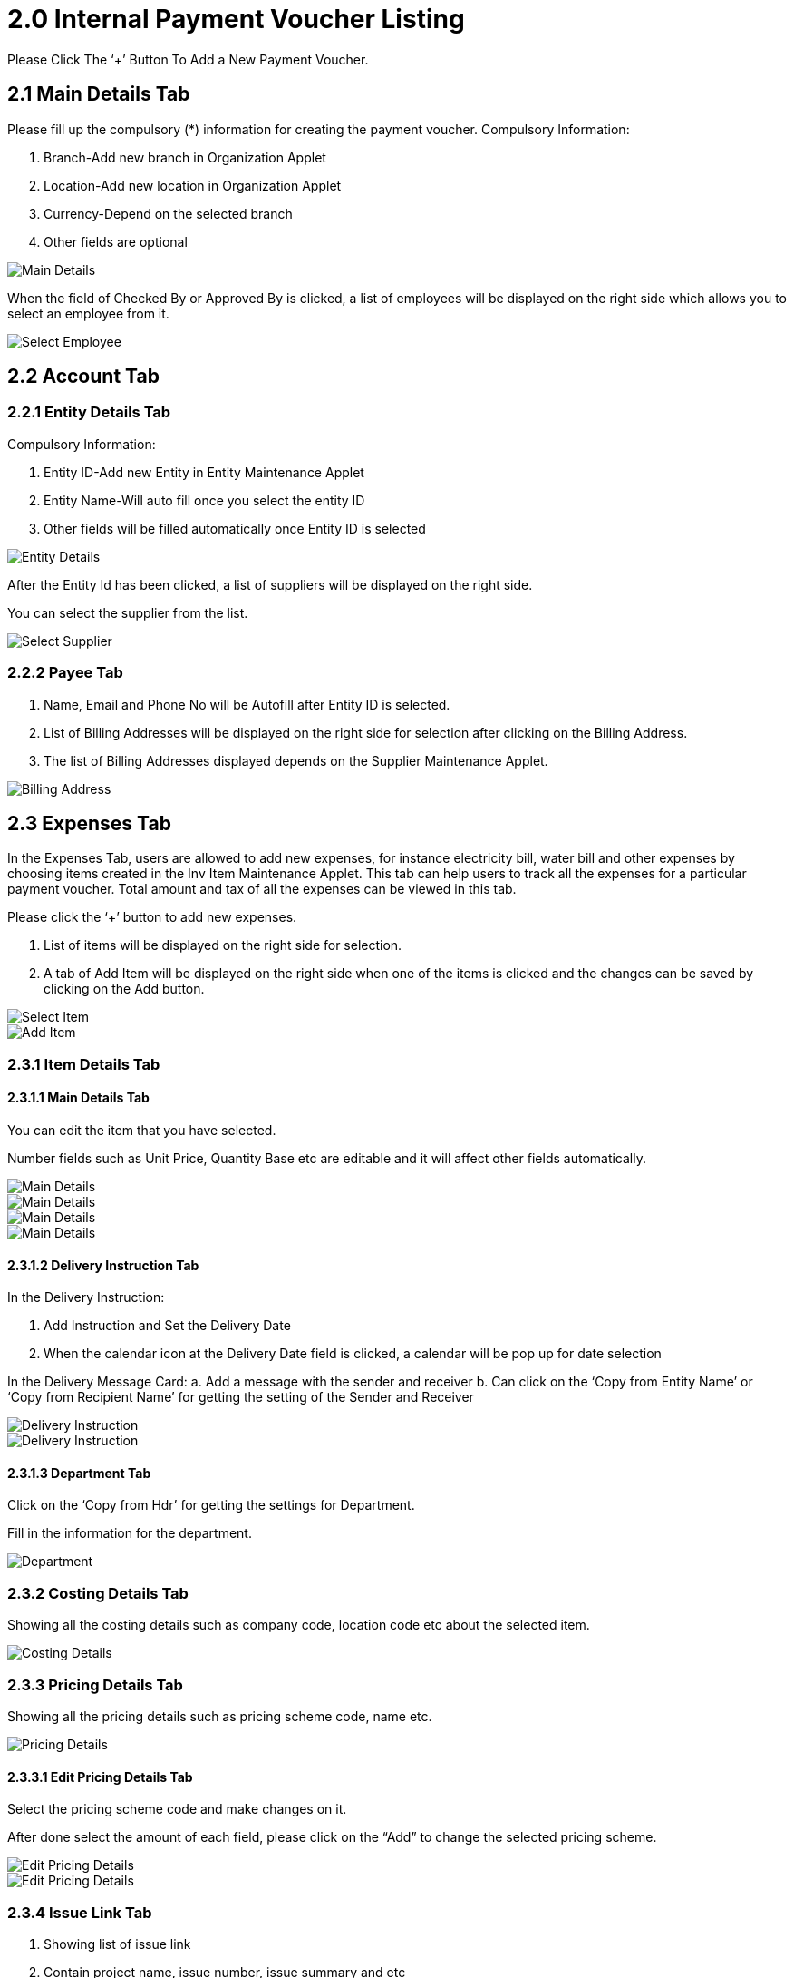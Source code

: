 [#h3_internal_payment_voucher_applet_voucher_listing]
= 2.0 Internal Payment Voucher Listing

Please Click The ‘+’ Button To Add a New Payment Voucher.

== 2.1 Main Details Tab

Please fill up the compulsory (*) information for creating the payment voucher. Compulsory Information:

a. Branch-Add new branch in Organization Applet
b. Location-Add new location in Organization Applet
c. Currency-Depend on the selected branch
d. Other fields are optional

image::CreatePaymentVoucher-MainDetails.png[Main Details, align = "center"]

When the field of Checked By or Approved By is clicked, a list of employees will be displayed on the right side which allows you to select an employee from it. 

image::CreatePaymentVoucher-MainDetails-SelectEmployee.png[Select Employee, align = "center"]

== 2.2 Account Tab

=== 2.2.1 Entity Details Tab

Compulsory Information:

a. Entity ID-Add new Entity in Entity Maintenance Applet
b. Entity Name-Will auto fill once you select the entity ID
c. Other fields will be filled automatically once Entity ID is selected

image::CreatePaymentVoucher-Account-EntityDetails.png[Entity Details, align = "center"]

After the Entity Id has been clicked, a list of suppliers will be displayed on the right side.

You can select the supplier from the list.

image::CreatePaymentVoucher-Account-EntityDetails-SelectSupplier.png[Select Supplier, align = "center"]

=== 2.2.2 Payee Tab

a. Name, Email and Phone No will be Autofill after Entity ID is selected.
b. List of Billing Addresses will be displayed on the right side for selection after clicking on the Billing Address.
c. The list of Billing Addresses displayed depends on the Supplier Maintenance Applet.

image::CreatePaymentVoucher-Account-Payee-SelectBillingAddress.png[Billing Address, align = "center"]

== 2.3 Expenses Tab

In the Expenses Tab, users are allowed to add new expenses, for instance electricity bill, water bill and other expenses by choosing items created in the Inv Item Maintenance Applet. This tab can help users to track all the expenses for a particular payment voucher. Total amount and tax of all the expenses can be viewed in this tab.

Please click the ‘+’ button to add new expenses.

a. List of items will be displayed on the right side for selection.
b. A tab of Add Item will be displayed on the right side when one of the items is clicked and the changes can be saved by clicking on the Add button.

image::CreatePaymentVoucher-Expenses-AddExpenses-SelectItem.png[Select Item, align = "center"]

image::CreatePaymentVoucher-Expenses-AddExpenses-SelectItem-AddItem.png[Add Item, align = "center"]

=== 2.3.1 Item Details Tab

==== 2.3.1.1 Main Details Tab

You can edit the item that you have selected.

Number fields such as Unit Price, Quantity Base etc are editable and it will affect other fields automatically.

image::CreatePaymentVoucher-Expenses-AddExpenses-SelectItem-AddItem-ItemDetails-MainDetails-1.png[Main Details, align = "center"]

image::CreatePaymentVoucher-Expenses-AddExpenses-SelectItem-AddItem-ItemDetails-MainDetails-2.png[Main Details, align = "center"]

image::CreatePaymentVoucher-Expenses-AddExpenses-SelectItem-AddItem-ItemDetails-MainDetails-3.png[Main Details, align = "center"]

image::CreatePaymentVoucher-Expenses-AddExpenses-SelectItem-AddItem-ItemDetails-MainDetails-4.png[Main Details, align = "center"]

==== 2.3.1.2 Delivery Instruction Tab

In the Delivery Instruction:

a. Add Instruction and Set the Delivery Date
b. When the calendar icon at the Delivery Date field is clicked, a calendar will be pop up for date selection

In the Delivery Message Card:
a. Add a message with the sender and receiver
b. Can click on the ‘Copy from Entity Name’ or ‘Copy from Recipient Name’ for getting the setting of the Sender and Receiver

image::CreatePaymentVoucher-Expenses-AddExpenses-SelectItem-AddItem-ItemDetails-DeliveryInstruction-1.png[Delivery Instruction, align = "center"]

image::CreatePaymentVoucher-Expenses-AddExpenses-SelectItem-AddItem-ItemDetails-DeliveryInstruction-2.png[Delivery Instruction, align = "center"]

==== 2.3.1.3 Department Tab

Click on the ‘Copy from Hdr’ for getting the settings for Department.

Fill in the information for the department.

image::CreatePaymentVoucher-Expenses-AddExpenses-SelectItem-AddItem-ItemDetails-Department.png[Department, align = "center"]

=== 2.3.2 Costing Details Tab

Showing all the costing details such as company code, location code etc about the selected item.

image::CreatePaymentVoucher-Expenses-AddExpenses-SelectItem-AddItem-CostingDetails.png[Costing Details, align = "center"]

=== 2.3.3 Pricing Details Tab

Showing all the pricing details such as pricing scheme code, name etc.

image::CreatePaymentVoucher-Expenses-AddExpenses-SelectItem-AddItem-PricingDetails.png[Pricing Details, align = "center"]

==== 2.3.3.1 Edit Pricing Details Tab

Select the pricing scheme code and make changes on it.

After done select the amount of each field, please click on the “Add” to change the selected pricing scheme.

image::CreatePaymentVoucher-Expenses-AddExpenses-SelectItem-AddItem-PricingDetails-EditPricingDetails-1.png[Edit Pricing Details, align = "center"]

image::CreatePaymentVoucher-Expenses-AddExpenses-SelectItem-AddItem-PricingDetails-EditPricingDetails-2.png[Edit Pricing Details, align = "center"]

=== 2.3.4 Issue Link Tab

a. Showing list of issue link
b. Contain project name, issue number, issue summary and etc
c. An Edit Issue tab will be displayed on the right side when one of the issue link is clicked
d. In the Edit Issue tab, users can fill in fields of Issue Number and Summary

image::CreatePaymentVoucher-Expenses-AddExpenses-SelectItem-AddItem-IssueLink.png[Issue Link, align = "center"]

image::CreatePaymentVoucher-Expenses-AddExpenses-SelectItem-AddItem-IssueLink-EditIssue.png[Edit Issue, align = "center"]

==== 2.3.4.1 Edit Issue - Details Tab

Drop down fields like Project. Issue Type, Assignee, Reporter, Summary, Description, and Parent as well as Created Date are selectable.

image::CreatePaymentVoucher-Expenses-AddExpenses-SelectItem-AddItem-IssueLink-EditIssue-Details-1.png[Details, align = "center"]

image::CreatePaymentVoucher-Expenses-AddExpenses-SelectItem-AddItem-IssueLink-EditIssue-Details-2.png[Details, align = "center"]

==== 2.3.4.2 Edit Issue - Planning Tab

Can fill in fields such as Target Start Date, Target End Date, Actual Start Date and so on.

image::CreatePaymentVoucher-Expenses-AddExpenses-SelectItem-AddItem-IssueLink-EditIssue-Planning-1.png[Planning, align = "center"]

image::CreatePaymentVoucher-Expenses-AddExpenses-SelectItem-AddItem-IssueLink-EditIssue-Planning-2.png[Planning, align = "center"]

==== 2.3.4.3 Edit Issue - Attachment Tab

Can upload file from local device by dragging and dropping your file on the field or clicking the Upload File button.

image::CreatePaymentVoucher-Expenses-AddExpenses-SelectItem-AddItem-IssueLink-EditIssue-Attachment.png[Attachment, align = "center"]

==== 2.3.4.4 Edit Issue - Comment Tab

A list of comments can be viewed at this tab.

image::CreatePaymentVoucher-Expenses-AddExpenses-SelectItem-AddItem-IssueLink-EditIssue-Comment.png[Comment, align = "center"]

==== 2.3.4.5 Edit Issue - Subtasks Tab

A list of subtasks can be viewed at this tab.

image::CreatePaymentVoucher-Expenses-AddExpenses-SelectItem-AddItem-IssueLink-EditIssue-Subtasks.png[Subtasls, align = "center"]

==== 2.3.4.6 Edit Issue - Linked Issues Tab

A list of linked issues can be viewed at this tab.

image::CreatePaymentVoucher-Expenses-AddExpenses-SelectItem-AddItem-IssueLink-EditIssue-LinkedIssues.png[Linked Issues, align = "center"]

==== 2.3.4.7 Edit Issue - Worklogs - Log Time Tab

Log Time tab will be displayed on the right side when the ‘+’ button is clicked.

There are fields such as Activity Type, Date, Duration and Description to be filled.

image::CreatePaymentVoucher-Expenses-AddExpenses-SelectItem-AddItem-IssueLink-EditIssue-Worklogs-LogTime.png[Log Time, align = "center"]

==== 2.3.4.8 Edit Issue - Activity Tab

A list of activities can be viewed in this tab.

image::CreatePaymentVoucher-Expenses-AddExpenses-SelectItem-AddItem-IssueLink-EditIssue-Activity.png[Activity, align = "center"]

== 2.3 Payment Tab

a. Can add different payment method such as Cash, Credit Card, Membership Point Currency, Voucher and Cheque
b. Can add a new settlement method in the Cashbook Applet

=== 2.3.1 Cash

Please fill in the compulsory fields such as Date, Amount.

Click on the ‘Add’ to add the settlement.

image::CreatePaymentVoucher-Payment-Cash.png[Cash, align = "center"]

=== 2.3.2 Voucher

Please fill in the compulsory fields such as Voucher # and Amount.

Click on the ‘Add’ to add the settlement.

image::CreatePaymentVoucher-Payment-Voucher.png[Voucher, align = "center"]

=== 2.3.3 Credit Card

Please fill in the compulsory fields such as Date, Amount, Credit Card No and Name on Card.

Click on the ‘Add’ to add the settlement.

image::CreatePaymentVoucher-Payment-CreditCard.png[Credit Card, align = "center"]

=== 2.3.4 Membership Point Currency

Please fill in the compulsory fields such as Date, Amount, Credit Card No and Name on Card.

Click on the ‘Add’ to add the settlement.

image::CreatePaymentVoucher-Payment-MembershipPointCurrency.png[Currency, align = "center"]

=== 2.3.5 Cheque

Please fill in the compulsory fields such as Date, Amount and Cheque No.

Click on the ‘Add’ to add the settlement.

image::CreatePaymentVoucher-Payment-Cheque.png[Cheque, align = "center"]

== 2.4 Department Hdr Tab

Can select Segment, G/L Dimension, Profit Centre and Project when creating Purchase Invoice.

image::CreatePaymentVoucher-DepartmentHdr.png[Department Hdr, align = "center"]

== 2.5 Doc Link Tab

A list of Doc Link which contains information such as Doc No, Branch, Server Doc Type,etc. can be viewed in both Copied From and Copied To sub tabs.

image::CreatePaymentVoucher-DocLink-CopiedFrom.png[Copied From, align = "center"]

image::CreatePaymentVoucher-DocLink-CopiedTo.png[Copied To, align = "center"]

== 2.6 View Internal Payment Voucher Listing

A list of internal payment vouchers can be viewed in the first screen of this applet.

image::ViewInternalPaymentVoucherListing.png[Listing, align = "center"]